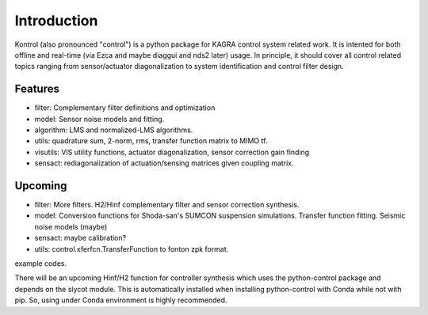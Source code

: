 Introduction
============

Kontrol (also pronounced "control") is a python package for KAGRA control system
related work. It is intented for both offline and real-time (via Ezca and maybe
diaggui and nds2 later) usage. In principle, it should cover all control related topics
ranging from sensor/actuator diagonalization to system identification and
control filter design.

Features
--------
* filter: Complementary filter definitions and optimization
* model: Sensor noise models and fitting.
* algorithm: LMS and normalized-LMS algorithms.
* utils: quadrature sum, 2-norm, rms, transfer function matrix to MIMO tf.
* visutils: VIS utility functions, actuator diagonalization, sensor correction
  gain finding
* sensact: rediagonalization of actuation/sensing matrices given coupling
  matrix.

Upcoming
--------
* filter: More filters. H2/Hinf complementary filter and sensor correction
  synthesis.
* model: Conversion functions for Shoda-san's SUMCON suspension simulations.
  Transfer function fitting. Seismic noise models (maybe)
* sensact: maybe calibration?
* utils: control.xferfcn.TransferFunction to fonton zpk format.

example codes.

There will be an upcoming Hinf/H2 function for controller synthesis which uses
the python-control package and depends on the slycot module. This is
automatically installed when installing python-control with Conda while not
with pip. So, using under Conda environment is highly recommended.
